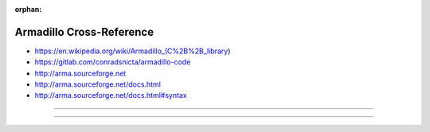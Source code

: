 :orphan:

.. index:: Armadillo
.. highlight:: c++

*************************
Armadillo Cross-Reference
*************************

.. todo:: To be written.

- https://en.wikipedia.org/wiki/Armadillo_(C%2B%2B_library)
- https://gitlab.com/conradsnicta/armadillo-code
- http://arma.sourceforge.net
- http://arma.sourceforge.net/docs.html
- http://arma.sourceforge.net/docs.html#syntax

----

.. only:: html

   .. contents::
      :local:
      :backlinks: entry
      :depth: 2

----
